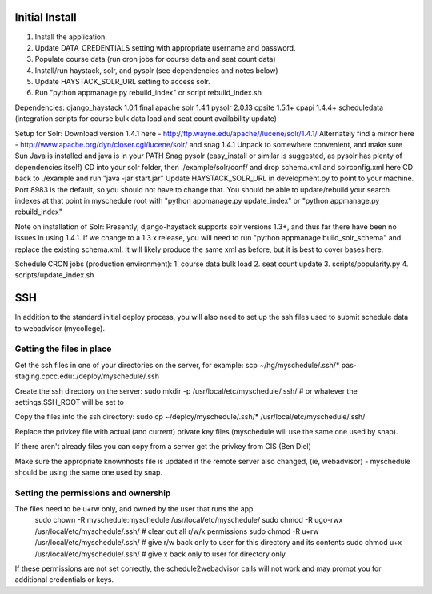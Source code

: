 Initial Install
===============
1. Install the application.
2. Update DATA_CREDENTIALS setting with appropriate username and password.
3. Populate course data (run cron jobs for course data and seat count data)
4. Install/run haystack, solr, and pysolr (see dependencies and notes below)
5. Update HAYSTACK_SOLR_URL setting to access solr.
6. Run "python appmanage.py rebuild_index" or script rebuild_index.sh

Dependencies:
django_haystack 1.0.1 final
apache solr 1.4.1
pysolr 2.0.13
cpsite 1.5.1+
cpapi 1.4.4+
scheduledata (integration scripts for course bulk data load and seat count availability update)

Setup for Solr:
Download version 1.4.1 here - http://ftp.wayne.edu/apache//lucene/solr/1.4.1/
Alternately find a mirror here - http://www.apache.org/dyn/closer.cgi/lucene/solr/ and snag 1.4.1
Unpack to somewhere convenient, and make sure Sun Java is installed and java is in your PATH
Snag pysolr (easy_install or similar is suggested, as pysolr has plenty of dependencies itself)
CD into your solr folder, then ./example/solr/conf/ and drop schema.xml and solrconfig.xml here
CD back to ./example and run "java -jar start.jar"
Update HAYSTACK_SOLR_URL in development.py to point to your machine. Port 8983 is
the default, so you should not have to change that.
You should be able to update/rebuild your search indexes at that point in myschedule
root with "python appmanage.py update_index" or "python appmanage.py rebuild_index"

Note on installation of Solr:
Presently, django-haystack supports solr versions 1.3+, and thus far there have
been no issues in using 1.4.1. If we change to a 1.3.x release, you will need to
run "python appmanage build_solr_schema" and replace the existing schema.xml. It
will likely produce the same xml as before, but it is best to cover bases here.

Schedule CRON jobs (production environment):
1. course data bulk load
2. seat count update
3. scripts/popularity.py
4. scripts/update_index.sh

SSH
===

In addition to the standard initial deploy process, you will also need to set up the ssh files
used to submit schedule data to webadvisor (mycollege).

Getting the files in place
--------------------------

Get the ssh files in one of your directories on the server, for example:
scp ~/hg/myschedule/.ssh/* pas-staging.cpcc.edu:./deploy/myschedule/.ssh

Create the ssh directory on the server:
sudo mkdir -p /usr/local/etc/myschedule/.ssh/   # or whatever the settings.SSH_ROOT will be set to

Copy the files into the ssh directory:
sudo cp ~/deploy/myschedule/.ssh/*  /usr/local/etc/myschedule/.ssh/

Replace the privkey file with actual (and current) private key files (myschedule will use
the same one used by snap).

If there aren't already files you can copy from a server get the privkey from CIS (Ben Diel)

Make sure the appropriate knownhosts file is updated if the remote server also changed, (ie, webadvisor) -
myschedule should be using the same one used by snap.

Setting the permissions and ownership
-------------------------------------

The files need to be u+rw only, and owned by the user that runs the app.
 sudo chown -R myschedule:myschedule /usr/local/etc/myschedule/
 sudo chmod -R ugo-rwx /usr/local/etc/myschedule/.ssh/        # clear out all r/w/x permissions
 sudo chmod -R u+rw /usr/local/etc/myschedule/.ssh/           # give r/w back only to user for this directory and its contents
 sudo chmod  u+x /usr/local/etc/myschedule/.ssh/              # give x back only to user for directory only

If these permissions are not set correctly, the schedule2webadvisor calls will not work
and may prompt you for additional credentials or keys.
